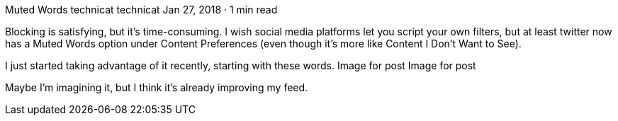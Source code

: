 Muted Words
technicat
technicat
Jan 27, 2018 · 1 min read

Blocking is satisfying, but it’s time-consuming. I wish social media platforms let you script your own filters, but at least twitter now has a Muted Words option under Content Preferences (even though it’s more like Content I Don’t Want to See).

I just started taking advantage of it recently, starting with these words.
Image for post
Image for post

Maybe I’m imagining it, but I think it’s already improving my feed.
